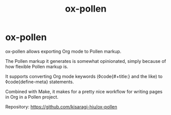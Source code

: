 #+title: ox-pollen

* ox-pollen

ox-pollen allows exporting Org mode to Pollen markup.

The Pollen markup it generates is somewhat opinionated, simply because of how flexible Pollen markup is.

It supports converting Org mode keywords (◊code{#+title:} and the like) to ◊code{define-meta} statements.

Combined with Make, it makes for a pretty nice workflow for writing pages in Org in a Pollen project.

Repository: [[https://github.com/kisaragi-hiu/ox-pollen]]
